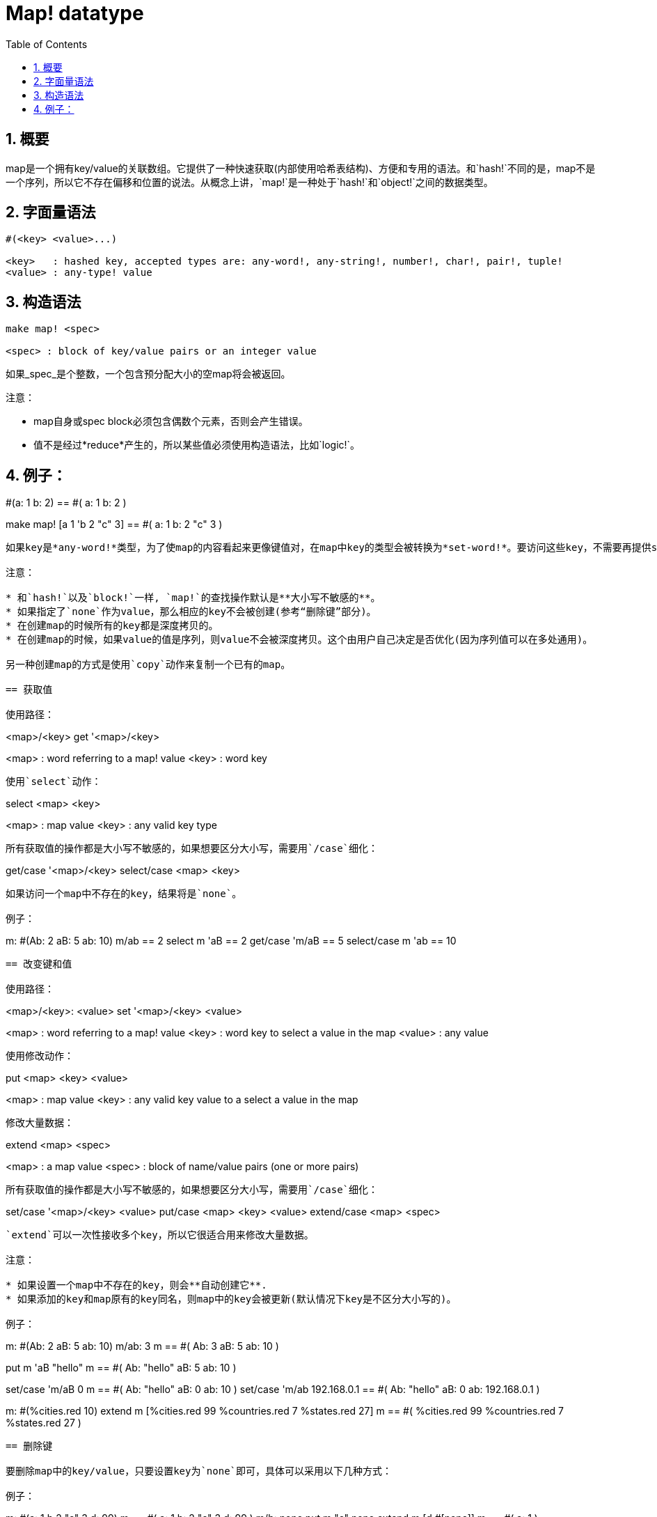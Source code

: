 = Map! datatype
:toc:
:numbered:

== 概要

map是一个拥有key/value的关联数组。它提供了一种快速获取(内部使用哈希表结构)、方便和专用的语法。和`hash!`不同的是，map不是一个序列，所以它不存在偏移和位置的说法。从概念上讲，`map!`是一种处于`hash!`和`object!`之间的数据类型。

== 字面量语法
----
#(<key> <value>...)

<key>   : hashed key, accepted types are: any-word!, any-string!, number!, char!, pair!, tuple!
<value> : any-type! value
----
== 构造语法
----
make map! <spec>

<spec> : block of key/value pairs or an integer value
----
如果_spec_是个整数，一个包含预分配大小的空map将会被返回。

注意：

* map自身或spec block必须包含偶数个元素，否则会产生错误。
* 值不是经过*reduce*产生的，所以某些值必须使用构造语法，比如`logic!`。

例子：
----
#(a: 1 b: 2)
== #(
    a: 1
    b: 2
)

make map! [a 1 'b 2 "c" 3]
== #(
    a: 1
    b: 2
    "c" 3
)
----
如果key是*any-word!*类型，为了使map的内容看起来更像键值对，在map中key的类型会被转换为*set-word!*。要访问这些key，不需要再提供set-word，简单的word就够了。同样地，`keys-of`反射器会返回这些word，这大大简化了之后的处理过程(特别是匹配操作，匹配words比匹配set-words容易多了)。

注意：

* 和`hash!`以及`block!`一样, `map!`的查找操作默认是**大小写不敏感的**。
* 如果指定了`none`作为value，那么相应的key不会被创建(参考“删除键”部分)。
* 在创建map的时候所有的key都是深度拷贝的。
* 在创建map的时候，如果value的值是序列，则value不会被深度拷贝。这个由用户自己决定是否优化(因为序列值可以在多处通用)。

另一种创建map的方式是使用`copy`动作来复制一个已有的map。

== 获取值

使用路径：
----
<map>/<key>
get '<map>/<key>

<map> : word referring to a map! value
<key> : word key
----

使用`select`动作：
---- 
select <map> <key>

<map> : map value
<key> : any valid key type
----
所有获取值的操作都是大小写不敏感的，如果想要区分大小写，需要用`/case`细化：
----
get/case '<map>/<key>
select/case <map> <key>
----
如果访问一个map中不存在的key，结果将是`none`。

例子：

----
m: #(Ab: 2 aB: 5 ab: 10)
m/ab
== 2
select m 'aB
== 2
get/case 'm/aB
== 5
select/case m 'ab
== 10
----

== 改变键和值

使用路径：
----
<map>/<key>: <value>
set '<map>/<key> <value>

<map>   : word referring to a map! value
<key>   : word key to select a value in the map
<value> : any value
----

使用修改动作：
---- 
put <map> <key> <value>

<map> : map value
<key> : any valid key value to a select a value in the map
----
修改大量数据：
----
extend <map> <spec>

<map>  : a map value
<spec> : block of name/value pairs (one or more pairs)
----
所有获取值的操作都是大小写不敏感的，如果想要区分大小写，需要用`/case`细化：
----
set/case '<map>/<key> <value>
put/case <map> <key> <value>
extend/case <map> <spec>
----

`extend`可以一次性接收多个key，所以它很适合用来修改大量数据。

注意：

* 如果设置一个map中不存在的key，则会**自动创建它**.
* 如果添加的key和map原有的key同名，则map中的key会被更新(默认情况下key是不区分大小写的)。

例子：
----
m: #(Ab: 2 aB: 5 ab: 10)
m/ab: 3
m
== #(
    Ab: 3
    aB: 5
    ab: 10
)

put m 'aB "hello"
m
== #(
    Ab: "hello"
    aB: 5
    ab: 10
)

set/case 'm/aB 0
m
== #(
    Ab: "hello"
    aB: 0
    ab: 10
)
set/case 'm/ab 192.168.0.1
== #(
    Ab: "hello"
    aB: 0
    ab: 192.168.0.1
)

m: #(%cities.red 10)
extend m [%cities.red 99 %countries.red 7 %states.red 27]
m
== #(
    %cities.red 99
    %countries.red 7
    %states.red 27
)
----

== 删除键

要删除map中的key/value，只要设置key为`none`即可，具体可以采用以下几种方式：

例子：
----
m: #(a: 1 b 2 "c" 3 d: 99)
m
== #(
    a: 1
    b: 2
    "c" 3
    d: 99
)
m/b: none
put m "c" none
extend m [d #[none]]
m
== #(
    a: 1
)
----

注意：上面例子中传递`none!`类型的值时必须使用构造语法。因为`none`是`none!`类型的值，`[d none]`表示`d`的值为`none`，而`[d #[none]]`表示`d`的值是`none!`类型，即`d`没有值，所以删除了`d`。

你也可以用`clear`动作一次性清空map：
----
clear #(a 1 b 2 c 3)
== #()
----

== 反射

* `find` 检查map中是否存在指定的key。如果存在返回`true`，否则返回`none`。

 find #(a 123 b 456) 'b
 == true

* `length?` 返回map中key/value的个数。

 length? #(a 123 b 456)
 == 2

* `keys-of` 返回包含map中所有key的block(set-words被转换为words)。

 keys-of #(a: 123 b: 456)
 == [a b]

* `values-of` 返回包含map中所有value的block。

 values-of #(a: 123 b: 456)
 == [123 456]

* `body-of` 返回包含map中所有key/value的block。

 body-of #(a: 123 b: 456)
 == [a: 123 b: 456]
